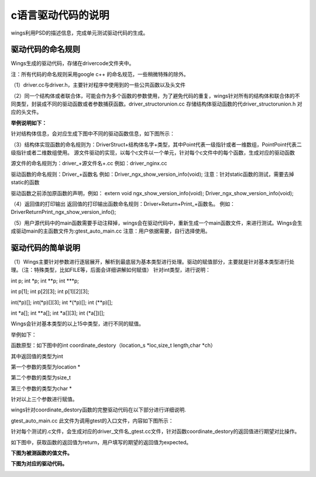c语言驱动代码的说明 
=============================================
wings利用PSD的描述信息，完成单元测试驱动代码的生成。

驱动代码的命名规则
-----------------------
Wings生成的驱动代码，存储在drivercode文件夹中。

注：所有代码的命名规则采用google c++ 的命名规范，一些稍微特殊的除外。

（1）driver.cc与driver.h，主要针对程序中使用到的一些公共函数以及头文件

（2）同一个结构体或者联合体，可能会作为多个函数的参数使用，为了避免代码的重复，wings针对所有的结构体和联合体的不同类型，封装成不同的驱动函数或者参数捕获函数。driver_structorunion.cc 存储结构体驱动函数的代driver_structorunion.h 对应的头文件。

**举例说明如下：**

针对结构体信息，会对应生成下图中不同的驱动函数信息，如下图所示：

.. image:: /image/figure5.png

（3）结构体实现函数的命名规则为：DriverStruct+结构体名字+类型，其中Point代表一级指针或者一维数组，PointPoint代表二级指针或者二维数组使用。
源文件驱动的实现，以每个c文件以一个单元，针对每个c文件中的每个函数，生成对应的驱动函数

源文件的命名规则为：driver_+源文件名+.cc
例如：driver_nginx.cc

驱动函数的命名规则：Driver_+函数名
例如：Driver_ngx_show_version_info(void);
注意：针对static函数的测试，需要去掉static的函数

驱动函数之前添加原函数的声明，例如：
extern void ngx_show_version_info(void); Driver_ngx_show_version_info(void);

（4）返回值的打印输出
返回值的打印输出函数命名规则：Driver+Return+Print_+函数名。
例如：DriverReturnPrint_ngx_show_version_info();

（5）用户源代码中的main函数需要手动注释掉，wings会在驱动代码中，重新生成一个main函数文件，来进行测试。Wings会生成驱动main的主函数文件为:gtest_auto_main.cc
注意：用户依据需要，自行选择使用。


驱动代码的简单说明
-----------------------
（1）Wings主要针对参数进行逐层展开，解析到最底层为基本类型进行处理。驱动的赋值部分，主要就是针对基本类型进行处理。（注：特殊类型，比如FILE等，后面会详细讲解如何赋值）
针对int类型，进行说明：

int p;  int *p;  int **p;  int ***p;

int p[1];  int p[2][3];  int p[1][2][3];

int(*p)[];  int(*p)[][3];  int *(*p)[];  int (**p)[];

int *a[];  int **a[];  int *a[][3];  int (*a[])[];

Wings会针对基本类型的以上15中类型，进行不同的赋值。

举例如下：

函数原型：如下图中的int coordinate_destory（location_s *loc,size_t length,char *ch）

.. image:: /image/figure6.png

其中返回值的类型为int

第一个参数的类型为location *

第二个参数的类型为size_t

第三个参数的类型为char *

针对以上三个参数进行赋值。

wings针对coordinate_destory函数的完整驱动代码在以下部分进行详细说明.

gtest_auto_main.cc 此文件为调用gtest的入口文件，内容如下图所示：

.. image:: /image/figure7.png

针对每个测试的.c文件，会生成对应的driver_文件名_gtest.cc文件，针对函数coordinate_destory的返回值进行期望对比操作。

如下图中，获取函数的返回值为return，用户填写的期望的返回值为expected。

.. image:: /image/figure8.png

**下图为被测函数的值文件。**

.. image:: /image/figure9.png

**下图为对应的驱动代码。**

.. image:: /image/figure10.png

.. image:: /image/figure11.png